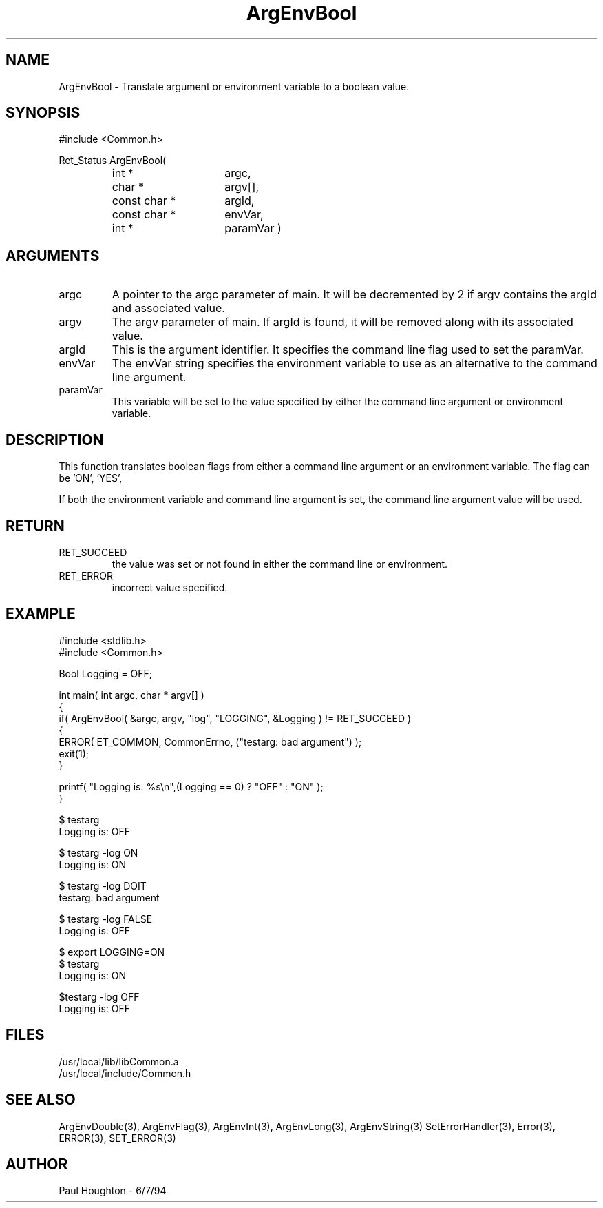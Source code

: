 .\" $Id$
.TH ArgEnvBool 3 Common
.SH NAME
ArgEnvBool \- Translate argument or environment variable to
a boolean value.
.SH SYNOPSIS
#include <Common.h>
.LP
Ret_Status ArgEnvBool(
.PD 0
.RS
.TP 15
int *
argc,
.TP 15
char *
argv[],
.TP 15
const char *
argId,
.TP 15
const char *
envVar,
.TP
int *
paramVar )
.RE
.PD
.SH ARGUMENTS
.TP
argc
A pointer to the argc parameter of main. It will be decremented by 2
if argv contains the argId and associated value.
.TP
argv
The argv parameter of main. If argId is found, it will be removed
along with its associated value.
.TP
argId
This is the argument identifier. It specifies the command line flag
used to set the paramVar.
.TP
envVar
The envVar string specifies the environment variable to use as an
alternative to the command line argument.
.TP
paramVar
This variable will be set to the value specified by either the command
line argument or environment variable.
.SH DESCRIPTION
This function translates boolean flags from either a command line
argument or an environment variable. The flag can be 'ON', 'YES',
'TRUE','OFF', 'NO' or 'FALSE' to specify the desired boolean state.
.LP
If both the environment variable and command line argument is set, the
command line argument value will be used.
.SH RETURN
.TP
RET_SUCCEED
the value was set or not found in either the command line or
environment.
.TP
RET_ERROR
incorrect value specified.
.SH EXAMPLE
.nf
#include <stdlib.h>
#include <Common.h>

Bool  Logging = OFF;

int main( int argc, char * argv[] )
{
  if( ArgEnvBool( &argc, argv, "log", "LOGGING", &Logging ) != RET_SUCCEED )
    {
      ERROR( ET_COMMON, CommonErrno, ("testarg: bad argument") );
      exit(1);
    }

  printf( "Logging is: %s\\n",(Logging == 0) ? "OFF" : "ON" );
}

$ testarg
Logging is: OFF

$ testarg -log ON
Logging is: ON

$ testarg -log DOIT
testarg: bad argument

$ testarg -log FALSE
Logging is: OFF

$ export LOGGING=ON
$ testarg
Logging is: ON

$testarg -log OFF
Logging is: OFF

.fn
.SH FILES
.nf
/usr/local/lib/libCommon.a
/usr/local/include/Common.h
.fn
.SH SEE ALSO
ArgEnvDouble(3), ArgEnvFlag(3), ArgEnvInt(3), ArgEnvLong(3), ArgEnvString(3)
SetErrorHandler(3), Error(3), ERROR(3), SET_ERROR(3)
.SH AUTHOR
Paul Houghton \- 6/7/94
